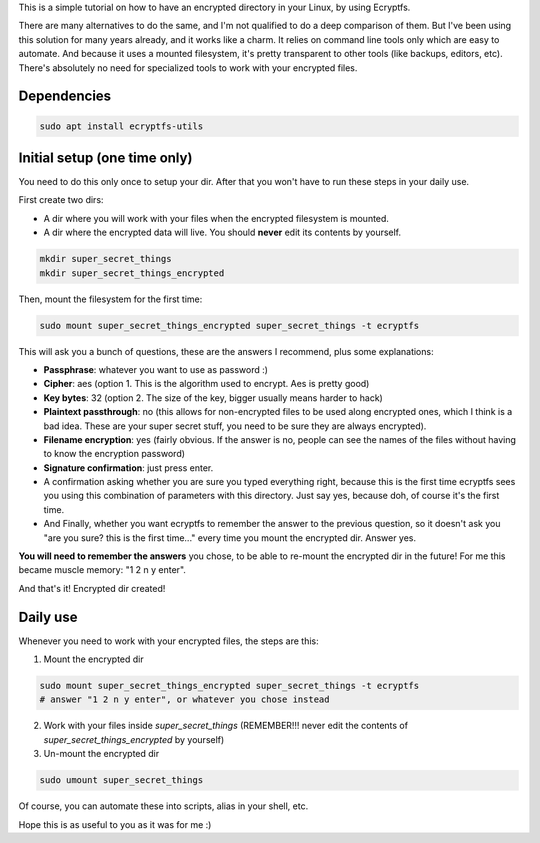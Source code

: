 .. title: Encrypt a dir with Ecryptfs
.. slug: encrypt-a-dir-with-ecryptfs
.. date: 2020-03-11 20:30:00 UTC-03:00
.. tags: 
.. category: 
.. link: 
.. description: 
.. type: text

This is a simple tutorial on how to have an encrypted directory in your Linux, by using Ecryptfs.

There are many alternatives to do the same, and I'm not qualified to do a deep comparison of them.
But I've been using this solution for many years already, and it works like a charm. 
It relies on command line tools only which are easy to automate. 
And because it uses a mounted filesystem, it's pretty transparent to other tools (like backups, 
editors, etc). 
There's absolutely no need for specialized tools to work with your encrypted files.


Dependencies
============

.. code:: bash

    sudo apt install ecryptfs-utils


Initial setup (one time only)
=============================

You need to do this only once to setup your dir. 
After that you won't have to run these steps in your daily use.

First create two dirs:

- A dir where you will work with your files when the encrypted filesystem is mounted.
- A dir where the encrypted data will live. You should **never** edit its contents by yourself.


.. code:: bash

    mkdir super_secret_things
    mkdir super_secret_things_encrypted
 

Then, mount the filesystem for the first time:


.. code:: bash

    sudo mount super_secret_things_encrypted super_secret_things -t ecryptfs


This will ask you a bunch of questions, these are the answers I recommend, plus some explanations:

- **Passphrase**: whatever you want to use as password :)
- **Cipher**: aes (option 1. This is the algorithm used to encrypt. Aes is pretty good)
- **Key bytes**: 32 (option 2. The size of the key, bigger usually means harder to hack)
- **Plaintext passthrough**: no (this allows for non-encrypted files to be used along encrypted ones, 
  which I think is a bad idea. These are your super secret stuff, you need to be sure they are 
  always encrypted).
- **Filename encryption**: yes (fairly obvious. If the answer is no, people can see the names of the 
  files without having to know the encryption password)
- **Signature confirmation**: just press enter.
- A confirmation asking whether you are sure you typed everything right, because this is the first
  time ecryptfs sees you using this combination of parameters with this directory. Just say yes, 
  because doh, of course it's the first time.
- And Finally, whether you want ecryptfs to remember the answer to the previous question, so it 
  doesn't ask you "are you sure? this is the first time..." every time you mount the encrypted dir.
  Answer yes.

**You will need to remember the answers** you chose, to be able to re-mount the encrypted dir in 
the future! For me this became muscle memory: "1 2 n y enter".

And that's it! Encrypted dir created!

Daily use
=========

Whenever you need to work with your encrypted files, the steps are this:

1. Mount the encrypted dir 

.. code:: bash

    sudo mount super_secret_things_encrypted super_secret_things -t ecryptfs
    # answer "1 2 n y enter", or whatever you chose instead


2. Work with your files inside `super_secret_things` (REMEMBER!!! never edit the contents of `super_secret_things_encrypted` by yourself)
3. Un-mount the encrypted dir 

.. code:: bash

    sudo umount super_secret_things


Of course, you can automate these into scripts, alias in your shell, etc.

Hope this is as useful to you as it was for me :)
